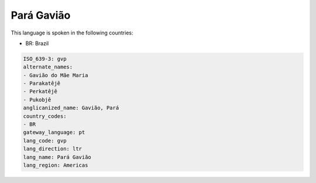 .. _gvp:

Pará Gavião
=============

This language is spoken in the following countries:

* BR: Brazil

.. code-block:: yaml

    ISO_639-3: gvp
    alternate_names:
    - Gavião do Mãe Maria
    - Parakatêjê
    - Perkatêjê
    - Pukobjê
    anglicanized_name: Gavião, Pará
    country_codes:
    - BR
    gateway_language: pt
    lang_code: gvp
    lang_direction: ltr
    lang_name: Pará Gavião
    lang_region: Americas
    
